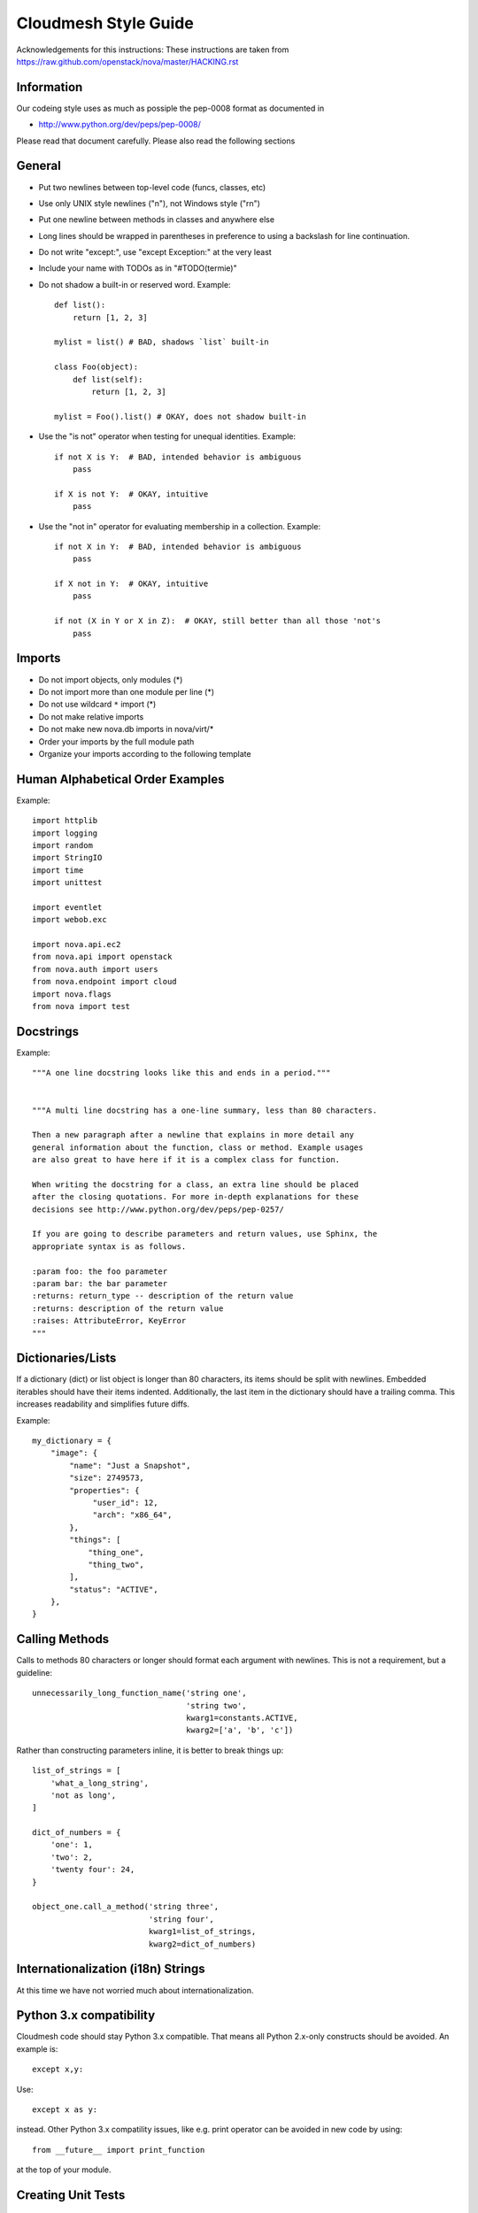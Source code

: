 
Cloudmesh Style Guide
=======================

Acknowledgements for this instructions: These instructions are taken from 
https://raw.github.com/openstack/nova/master/HACKING.rst

Information
------------

Our codeing style uses as much as possiple the pep-0008 format as
documented in 

* http://www.python.org/dev/peps/pep-0008/

Please read that document carefully. Please also read the following sections


General
-------
- Put two newlines between top-level code (funcs, classes, etc)
- Use only UNIX style newlines ("\n"), not Windows style ("\r\n")
- Put one newline between methods in classes and anywhere else
- Long lines should be wrapped in parentheses
  in preference to using a backslash for line continuation.
- Do not write "except:", use "except Exception:" at the very least
- Include your name with TODOs as in "#TODO(termie)"
- Do not shadow a built-in or reserved word. Example::

    def list():
        return [1, 2, 3]

    mylist = list() # BAD, shadows `list` built-in

    class Foo(object):
        def list(self):
            return [1, 2, 3]

    mylist = Foo().list() # OKAY, does not shadow built-in

- Use the "is not" operator when testing for unequal identities. Example::

    if not X is Y:  # BAD, intended behavior is ambiguous
        pass

    if X is not Y:  # OKAY, intuitive
        pass

- Use the "not in" operator for evaluating membership in a collection. Example::

    if not X in Y:  # BAD, intended behavior is ambiguous
        pass

    if X not in Y:  # OKAY, intuitive
        pass

    if not (X in Y or X in Z):  # OKAY, still better than all those 'not's
        pass


Imports
-------
- Do not import objects, only modules (*)
- Do not import more than one module per line (*)
- Do not use wildcard ``*`` import (*)
- Do not make relative imports
- Do not make new nova.db imports in nova/virt/*
- Order your imports by the full module path
- Organize your imports according to the following template

Human Alphabetical Order Examples
---------------------------------
Example::

  import httplib
  import logging
  import random
  import StringIO
  import time
  import unittest

  import eventlet
  import webob.exc

  import nova.api.ec2
  from nova.api import openstack
  from nova.auth import users
  from nova.endpoint import cloud
  import nova.flags
  from nova import test


Docstrings
----------
Example::

  """A one line docstring looks like this and ends in a period."""


  """A multi line docstring has a one-line summary, less than 80 characters.

  Then a new paragraph after a newline that explains in more detail any
  general information about the function, class or method. Example usages
  are also great to have here if it is a complex class for function.

  When writing the docstring for a class, an extra line should be placed
  after the closing quotations. For more in-depth explanations for these
  decisions see http://www.python.org/dev/peps/pep-0257/

  If you are going to describe parameters and return values, use Sphinx, the
  appropriate syntax is as follows.

  :param foo: the foo parameter
  :param bar: the bar parameter
  :returns: return_type -- description of the return value
  :returns: description of the return value
  :raises: AttributeError, KeyError
  """


Dictionaries/Lists
------------------
If a dictionary (dict) or list object is longer than 80 characters, its items
should be split with newlines. Embedded iterables should have their items
indented. Additionally, the last item in the dictionary should have a trailing
comma. This increases readability and simplifies future diffs.

Example::

  my_dictionary = {
      "image": {
          "name": "Just a Snapshot",
          "size": 2749573,
          "properties": {
               "user_id": 12,
               "arch": "x86_64",
          },
          "things": [
              "thing_one",
              "thing_two",
          ],
          "status": "ACTIVE",
      },
  }


Calling Methods
---------------
Calls to methods 80 characters or longer should format each argument with
newlines. This is not a requirement, but a guideline::

    unnecessarily_long_function_name('string one',
                                     'string two',
                                     kwarg1=constants.ACTIVE,
                                     kwarg2=['a', 'b', 'c'])


Rather than constructing parameters inline, it is better to break things up::

    list_of_strings = [
        'what_a_long_string',
        'not as long',
    ]

    dict_of_numbers = {
        'one': 1,
        'two': 2,
        'twenty four': 24,
    }

    object_one.call_a_method('string three',
                             'string four',
                             kwarg1=list_of_strings,
                             kwarg2=dict_of_numbers)


Internationalization (i18n) Strings
-----------------------------------

At this time we have not worried much about internationalization.

Python 3.x compatibility
------------------------
Cloudmesh code should stay Python 3.x compatible. That means all Python 2.x-only
constructs should be avoided. An example is::

    except x,y:

Use::

    except x as y:

instead. Other Python 3.x compatility issues, like e.g. print operator
can be avoided in new code by using::

    from __future__ import print_function

at the top of your module.


Creating Unit Tests
-------------------

For every new feature, unit tests should be created that both test and
(implicitly) document the usage of said feature. If submitting a patch
for a bug that had no unit test, a new passing unit test should be
added. If a submitted bug fix does have a unit test, be sure to add a
new one that fails without the patch and passes with the patch.

We are using nosetest for our unit test environment.


Running Tests
-------------

We have build an easy to use test environment. To list the available
tests, please issue::

  fab test.info

it will list a number of available test classes. To further drill
down, please use one of the classes and issue the command (in our case
we use "keys")::

  fab test.info:keys

This will list you individual tests::

  test00_file
  test01_print
  test02_names
  test03_default
  test04_getvalue
  test05_set
  test06_get
  test07_get
  test08_set
  test09_type
  test10_fingerprint

You can execute them while specifying them to the start command by
giving a unique substring for that test. Thus::

  fab test.start:keys,file

or::

  fab test.start:keys,00

would both execute the test in keys with the name::

  test00_file 

Please not that not all tests are designed to pass as of yet. They are
also used for debugging the deployment environments.

 
   
Commit Messages
---------------

Using a common format for commit messages will help keep our git
history readable. Follow these guidelines:

* First, provide a brief summary of 50 characters or less.  Summaries
  of greater then 72 characters will be rejected by the gate.

* The first line of the commit message should provide an accurate
  description of the change, not just a reference to a bug or
  blueprint. It must be followed by a single blank line.

* If the change relates to a specific driver (libvirt, xenapi, qpid, etc...),
  begin the first line of the commit message with the driver name, lowercased,
  followed by a colon.

* Following your brief summary, provide a more detailed description of
  the patch, manually wrapping the text at 72 characters. This
  description should provide enough detail that one does not have to
  refer to external resources to determine its high-level functionality.

* Once you use 'git review', two lines will be appended to the commit
  message: a blank line followed by a 'Change-Id'. This is important
  to correlate this commit with a specific review in Gerrit, and it
  should not be modified.

For further information on constructing high quality commit messages,
and how to split up commits into a series of changes, consult the
project wiki form the OpenStack project:

*   http://wiki.openstack.org/GitCommitMessages
